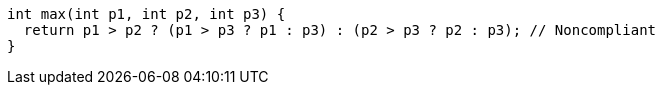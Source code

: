 [source,cpp]
----
int max(int p1, int p2, int p3) {
  return p1 > p2 ? (p1 > p3 ? p1 : p3) : (p2 > p3 ? p2 : p3); // Noncompliant
}
----
